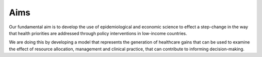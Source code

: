 ====
Aims
====

Our fundamental aim is to develop the use of epidemiological and economic science to effect a step-change in the way that health priorities are addressed through policy interventions in low-income countries.

We are doing this by developing a model that represents the generation of healthcare gains that can be used to examine the effect of resource allocation, management and clinical practice, that can contribute to informing decision-making.
